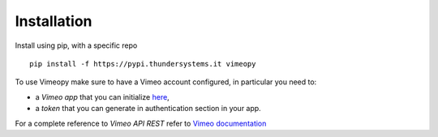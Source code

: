 Installation
============

Install using pip, with a specific repo

::

    pip install -f https://pypi.thundersystems.it vimeopy


To use Vimeopy make sure to have a Vimeo account configured, in particular you need to:

* a *Vimeo app* that you can initialize `here <https://developer.vimeo.com/apps/>`_,
* a *token* that you can generate in authentication section in your app.


For a complete reference to *Vimeo API REST* refer to `Vimeo documentation <https://developer.vimeo.com/api>`_

